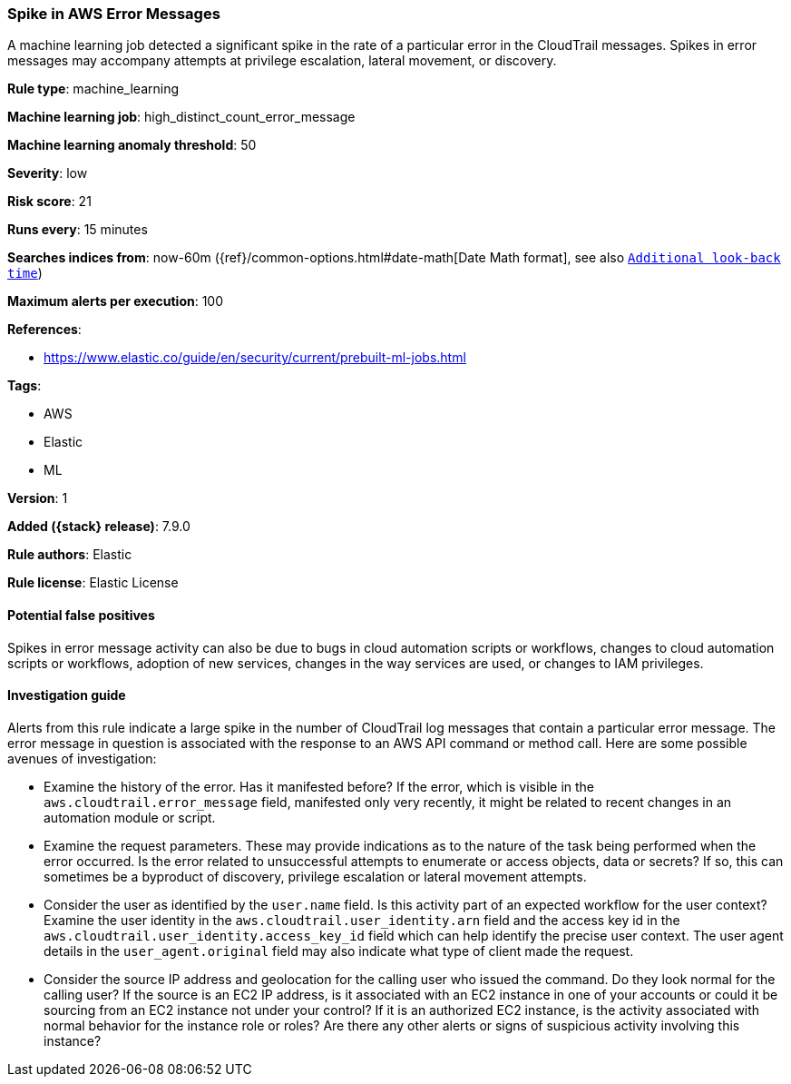 [[spike-in-aws-error-messages]]
=== Spike in AWS Error Messages

A machine learning job detected a significant spike in the rate of a particular
error in the CloudTrail messages. Spikes in error messages may accompany
attempts at privilege escalation, lateral movement, or discovery.

*Rule type*: machine_learning

*Machine learning job*: high_distinct_count_error_message

*Machine learning anomaly threshold*: 50


*Severity*: low

*Risk score*: 21

*Runs every*: 15 minutes

*Searches indices from*: now-60m ({ref}/common-options.html#date-math[Date Math format], see also <<rule-schedule, `Additional look-back time`>>)

*Maximum alerts per execution*: 100

*References*:

* https://www.elastic.co/guide/en/security/current/prebuilt-ml-jobs.html

*Tags*:

* AWS
* Elastic
* ML

*Version*: 1

*Added ({stack} release)*: 7.9.0

*Rule authors*: Elastic

*Rule license*: Elastic License

==== Potential false positives

Spikes in error message activity can also be due to bugs in cloud automation
scripts or workflows, changes to cloud automation scripts or workflows,
adoption of new services, changes in the way services are used, or changes to
IAM privileges.

==== Investigation guide

Alerts from this rule indicate a large spike in the number of CloudTrail log
messages that contain a particular error message. The error message in question
is associated with the response to an AWS API command or method call. Here are
some possible avenues of investigation:

* Examine the history of the error. Has it manifested before? If the error,
which is visible in the `aws.cloudtrail.error_message` field, manifested only
very recently, it might be related to recent changes in an automation module or
script.
* Examine the request parameters. These may provide indications as to the
nature of the task being performed when the error occurred. Is the error
related to unsuccessful attempts to enumerate or access objects, data or
secrets? If so, this can sometimes be a byproduct of discovery, privilege
escalation or lateral movement attempts.
* Consider the user as identified by the `user.name` field. Is this activity
part of an expected workflow for the user context? Examine the user identity in
the `aws.cloudtrail.user_identity.arn` field and the access key id in the
`aws.cloudtrail.user_identity.access_key_id` field which can help identify the
precise user context. The user agent details in the `user_agent.original` field
may also indicate what type of client made the request.
* Consider the source IP address and geolocation for the calling user who
issued the command. Do they look normal for the calling user? If the source is
an EC2 IP address, is it associated with an EC2 instance in one of your
accounts or could it be sourcing from an EC2 instance not under your control?
If it is an authorized EC2 instance, is the activity associated with normal
behavior for the instance role or roles? Are there any other alerts or signs of
suspicious activity involving this instance?